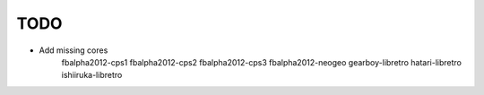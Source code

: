 TODO
====

* Add missing cores
        fbalpha2012-cps1
        fbalpha2012-cps2
        fbalpha2012-cps3
        fbalpha2012-neogeo
        gearboy-libretro
        hatari-libretro
        ishiiruka-libretro
